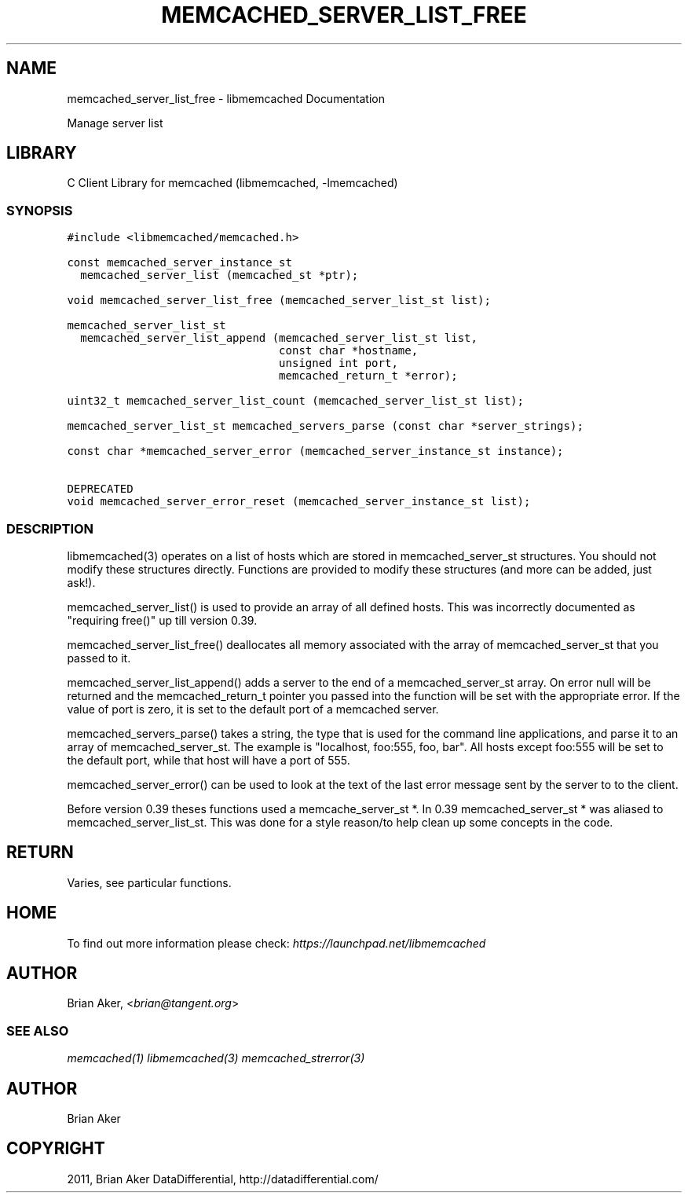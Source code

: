 .TH "MEMCACHED_SERVER_LIST_FREE" "3" "April 11, 2011" "0.47" "libmemcached"
.SH NAME
memcached_server_list_free \- libmemcached Documentation
.
.nr rst2man-indent-level 0
.
.de1 rstReportMargin
\\$1 \\n[an-margin]
level \\n[rst2man-indent-level]
level margin: \\n[rst2man-indent\\n[rst2man-indent-level]]
-
\\n[rst2man-indent0]
\\n[rst2man-indent1]
\\n[rst2man-indent2]
..
.de1 INDENT
.\" .rstReportMargin pre:
. RS \\$1
. nr rst2man-indent\\n[rst2man-indent-level] \\n[an-margin]
. nr rst2man-indent-level +1
.\" .rstReportMargin post:
..
.de UNINDENT
. RE
.\" indent \\n[an-margin]
.\" old: \\n[rst2man-indent\\n[rst2man-indent-level]]
.nr rst2man-indent-level -1
.\" new: \\n[rst2man-indent\\n[rst2man-indent-level]]
.in \\n[rst2man-indent\\n[rst2man-indent-level]]u
..
.\" Man page generated from reStructeredText.
.
.sp
Manage server list
.SH LIBRARY
.sp
C Client Library for memcached (libmemcached, \-lmemcached)
.SS SYNOPSIS
.sp
.nf
.ft C
#include <libmemcached/memcached.h>

const memcached_server_instance_st
  memcached_server_list (memcached_st *ptr);

void memcached_server_list_free (memcached_server_list_st list);

memcached_server_list_st
  memcached_server_list_append (memcached_server_list_st list,
                                const char *hostname,
                                unsigned int port,
                                memcached_return_t *error);

uint32_t memcached_server_list_count (memcached_server_list_st list);

memcached_server_list_st memcached_servers_parse (const char *server_strings);

const char *memcached_server_error (memcached_server_instance_st instance);

DEPRECATED
void memcached_server_error_reset (memcached_server_instance_st list);
.ft P
.fi
.SS DESCRIPTION
.sp
libmemcached(3) operates on a list of hosts which are stored in
memcached_server_st structures. You should not modify these structures
directly. Functions are provided to modify these structures (and more can be
added, just ask!).
.sp
memcached_server_list() is used to provide an array of all defined hosts.
This was incorrectly documented as "requiring free()" up till version 0.39.
.sp
memcached_server_list_free() deallocates all memory associated with the array
of memcached_server_st that you passed to it.
.sp
memcached_server_list_append() adds a server to the end of a
memcached_server_st array. On error null will be returned and the
memcached_return_t pointer you passed into the function will be set with the
appropriate error. If the value of port is zero, it is set to the default
port of a memcached server.
.sp
memcached_servers_parse() takes a string, the type that is used for the
command line applications, and parse it to an array of memcached_server_st.
The example is "localhost, foo:555, foo, bar". All hosts except foo:555 will
be set to the default port, while that host will have a port of 555.
.sp
memcached_server_error() can be used to look at the text of the last error
message sent by the server to to the client.
.sp
Before version 0.39 theses functions used a memcache_server_st *. In 0.39
memcached_server_st * was aliased to memcached_server_list_st. This was
done for a style reason/to help clean up some concepts in the code.
.SH RETURN
.sp
Varies, see particular functions.
.SH HOME
.sp
To find out more information please check:
\fI\%https://launchpad.net/libmemcached\fP
.SH AUTHOR
.sp
Brian Aker, <\fI\%brian@tangent.org\fP>
.SS SEE ALSO
.sp
\fImemcached(1)\fP \fIlibmemcached(3)\fP \fImemcached_strerror(3)\fP
.SH AUTHOR
Brian Aker
.SH COPYRIGHT
2011, Brian Aker DataDifferential, http://datadifferential.com/
.\" Generated by docutils manpage writer.
.\" 
.
